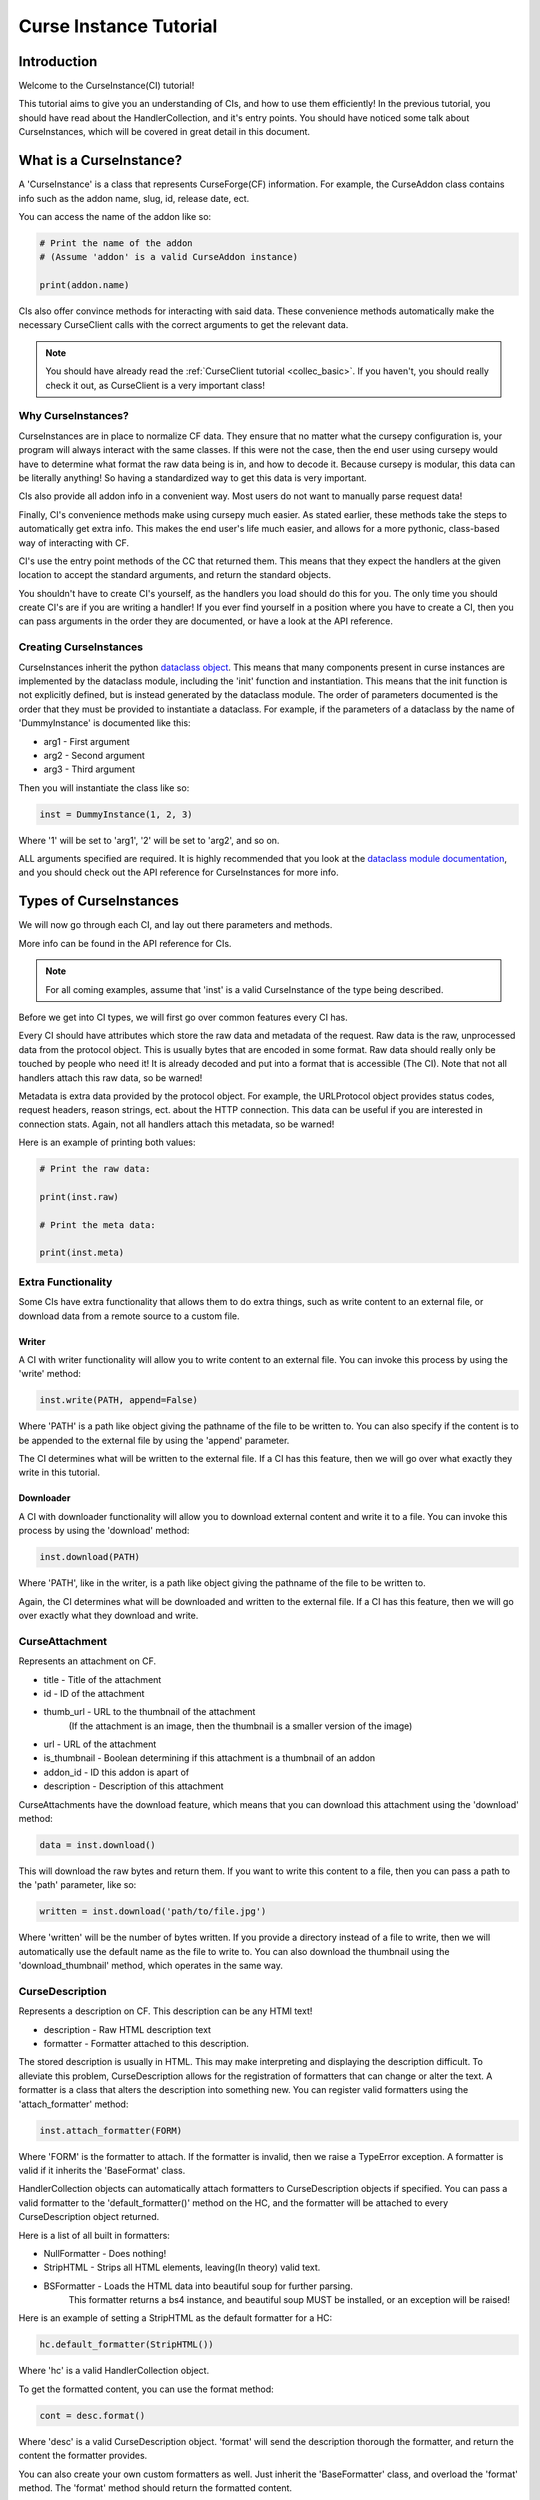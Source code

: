 .. _curse_inst:

=======================
Curse Instance Tutorial
=======================

Introduction
============

Welcome to the CurseInstance(CI) tutorial!

This tutorial aims to give you an understanding of
CIs, and how to use them efficiently!
In the previous tutorial, you should 
have read about the HandlerCollection,
and it's entry points.
You should have noticed some talk about CurseInstances,
which will be covered in great detail in this document.

What is a CurseInstance?
========================

A 'CurseInstance' is a class that represents 
CurseForge(CF) information.
For example, 
the CurseAddon class contains info such as
the addon name, slug, id, release date, ect.

You can access the name of the addon like so:

.. code-block:: python

    # Print the name of the addon
    # (Assume 'addon' is a valid CurseAddon instance)

    print(addon.name)

CIs also offer convince methods for interacting with said data.
These convenience methods automatically make the necessary 
CurseClient calls with the correct arguments to get the relevant data.

.. note::

    You should have already read the :ref:`CurseClient tutorial <collec_basic>`.
    If you haven't, you should really check it out,
    as CurseClient is a very important class!

Why CurseInstances?
-------------------

CurseInstances are in place to normalize CF data.
They ensure that no matter what the cursepy configuration is,
your program will always interact with the same classes.
If this were not the case, 
then the end user using cursepy would have to 
determine what format the raw data being is in,
and how to decode it.
Because cursepy is modular, this data can be literally anything!
So having a standardized way to get this data is very important.

CIs also provide all addon info in a convenient way.
Most users do not want to manually parse request data!

Finally, CI's convenience methods make using cursepy much easier.
As stated earlier, these methods take the steps to automatically 
get extra info.
This makes the end user's life much easier,
and allows for a more pythonic, class-based way
of interacting with CF.

CI's use the entry point methods of the CC that returned them.
This means that they expect the handlers at the given location 
to accept the standard arguments,
and return the standard objects.

You shouldn't have to create CI's yourself,
as the handlers you load should do this for you.
The only time you should create CI's are if you are writing a handler!
If you ever find yourself in a position where you have to create a CI,
then you can pass arguments in the order they are documented,
or have a look at the API reference.

Creating CurseInstances
-----------------------

CurseInstances inherit the python `dataclass object <https://docs.python.org/3/library/dataclasses.html>`_.
This means that many components present in curse instances are implemented by the dataclass module,
including the 'init' function and instantiation.
This means that the init function is not explicitly defined,
but is instead generated by the dataclass module.
The order of parameters documented is the order that they must be provided 
to instantiate a dataclass.
For example, if the parameters of a dataclass by the name of 'DummyInstance' is documented like this:

* arg1 - First argument
* arg2 - Second argument 
* arg3 - Third argument 

Then you will instantiate the class like so:

.. code-block:: python 

    inst = DummyInstance(1, 2, 3)

Where '1' will be set to 'arg1', 
'2' will be set to 'arg2',
and so on.

ALL arguments specified are required.
It is highly recommended that you look at the `dataclass module documentation <https://docs.python.org/3/library/dataclasses.html>`_,
and you should check out the API reference for CurseInstances for more info. 

Types of CurseInstances
=======================

We will now go through each CI,
and lay out there parameters and methods.

More info can be found in the API reference for CIs.

.. note::

    For all coming examples,
    assume that 'inst' is a valid CurseInstance
    of the type being described.

Before we get into CI types,
we will first go over common features every CI has.

Every CI should have attributes which store the raw data and metadata of the request.
Raw data is the raw, unprocessed data from the protocol object.
This is usually bytes that are encoded in some format.
Raw data should really only be touched by people who need it!
It is already decoded and put into a format that is accessible
(The CI).
Note that not all handlers attach this raw data,
so be warned!

Metadata is extra data provided by the protocol object.
For example, the URLProtocol object provides status codes, request headers,
reason strings, ect. about the HTTP connection.
This data can be useful if you are interested in connection stats.
Again, not all handlers attach this metadata, so be warned!

Here is an example of printing both values:

.. code-block::

    # Print the raw data:

    print(inst.raw)

    # Print the meta data:

    print(inst.meta)

Extra Functionality
-------------------

Some CIs have extra functionality 
that allows them to do extra things,
such as write content to an external file,
or download data from a remote source to a custom file.

Writer
______

A CI with writer functionality will allow you to write content 
to an external file.
You can invoke this process by using the 'write' method:

.. code-block:: python

    inst.write(PATH, append=False)

Where 'PATH' is a path like object giving the pathname
of the file to be written to.
You can also specify if the content is to be 
appended to the external file by using the 'append' parameter.

The CI determines what will be written to the external file.
If a CI has this feature,
then we will go over what exactly they write in this tutorial.

Downloader
__________

A CI with downloader functionality will allow 
you to download external content and write it to a file.
You can invoke this process by using the 'download' method:

.. code-block:: python

    inst.download(PATH)

Where 'PATH', like in the writer,
is a path like object giving the pathname of the file to be written to.

Again, the CI determines what will be downloaded and written to the external file.
If a CI has this feature, then we will go over exactly what they download and write.

CurseAttachment
---------------

Represents an attachment on CF.

* title - Title of the attachment
* id - ID of the attachment
* thumb_url - URL to the thumbnail of the attachment
    (If the attachment is an image, then the thumbnail is a smaller version of the image)
* url - URL of the attachment 
* is_thumbnail - Boolean determining if this attachment is a thumbnail of an addon 
* addon_id - ID this addon is apart of 
* description - Description of this attachment 

CurseAttachments have the download feature,
which means that you can download this attachment using the 'download' method:

.. code-block:: python 

    data = inst.download()

This will download the raw bytes and return them.
If you want to write this content to a file,
then you can pass a path to the 'path' parameter, like so:

.. code-block:: python 

    written = inst.download('path/to/file.jpg')

Where 'written' will be the number of bytes written.
If you provide a directory instead of a file to write,
then we will automatically use the default name
as the file to write to.
You can also download the thumbnail using the 'download_thumbnail' method,
which operates in the same way.

CurseDescription
----------------

Represents a description on CF.
This description can be any HTMl text!

* description - Raw HTML description text
* formatter - Formatter attached to this description.

The stored description is usually in HTML.
This may make interpreting and displaying the description difficult.
To alleviate this problem, CurseDescription allows for the registration 
of formatters that can change or alter the text.
A formatter is a class that alters the description into something new.
You can register valid formatters using the 'attach_formatter' method:

.. code-block:: python 

    inst.attach_formatter(FORM)

Where 'FORM' is the formatter to attach.
If the formatter is invalid, then we raise a TypeError exception.
A formatter is valid if it inherits the 'BaseFormat' class.

HandlerCollection objects can automatically attach formatters to
CurseDescription objects if specified.
You can pass a valid formatter to the 'default_formatter()'
method on the HC, and the formatter will be attached
to every CurseDescription object returned.

Here is a list of all built in formatters:

* NullFormatter - Does nothing!
* StripHTML - Strips all HTML elements, leaving(In theory) valid text.
* BSFormatter - Loads the HTML data into beautiful soup for further parsing.
    This formatter returns a bs4 instance, and beautiful soup MUST be installed,
    or an exception will be raised!

Here is an example of setting a StripHTML as the default
formatter for a HC:

.. code-block:: python 

    hc.default_formatter(StripHTML())

Where 'hc' is a valid HandlerCollection object.

To get the formatted content, you can use the format method:

.. code-block:: python

    cont = desc.format()

Where 'desc' is a valid CurseDescription object.
'format' will send the description thorough the formatter,
and return the content the formatter provides.

You can also create your own custom formatters as well.
Just inherit the 'BaseFormatter' class, and overload the 'format' method.
The 'format' method should return the formatted content.

Here is an example of a custom formatter that appends 'Super Slick!' to the end of the description:

.. code-block:: python

    # Import BaseFormat:

    from cursepy.formatters import BaseFormat

    class SuperFormatter(BaseFormat):

        def format(self, data: str) -> str:
            """
            Returns the description, but with 
            'Super Slick!' appended to the end.
            """

            return data + 'Super Slick!'

    # Attach to a CurseDescription object:

    desc.attach_formatter(SuperFormatter())

CurseDescription objects can write content to an external file,
as it has writing functionality. 

CurseAuthor
-----------

Represents an author on CF.

* id - ID of the author 
* name - Name of the author
* url - URL to the authors page 

CurseAuthor classes is not necessary for CF development,
and only acts as extra info if you want it.

CurseGame
---------

Represents a game on CF.

* name - Name of the game
* slug - Slug of the game 
* id - ID of the game 
* support_addons - Boolean determining if the game supports addons
* cat_ids - List of root category ID's associated with the game

The CurseGame instance does not have valid classes representing the root level catagories,
only there ID's.
If you want to retrieve the objects that represent the catagories,
you can use the 'categories' method to retrieve category info like so:

.. code-block:: python

    cats = inst.catagories()

This will return a tuple of CurseCatagories objects representing each root category.

CurseCategory
-------------

Represents a CurseCategory,
and provides methods for getting sub and parent catagories.

* id - ID of the catagory
* game_id - ID of the game the category is associated with 
* name - Name of the category
* root_id - ID of this objects root category(None if there is no root ID)
* parent_id - ID of this objects parent category(None if there is no root ID)
* icon - Icon of the category(CurseAttachment)
* date - Date this category was created

If you read the intro tutorial
(You did read the into tutorial right?),
then you will know that catagories can have
parent and sub-catagories.
CurseCategory objects have methods for traveling
though the hierarchy,
and each returns CurseCategory objects representing
these catagories.

'sub_categories()' returns a tuple of 
CurseCategory objects representing each sub-category,
returns an empty tuple if there is no sub-categories.

'parent_category()' returns a CurseCategory object 
representing the parent category, returns
None if there is no root category.

'root_category()' returns a CurseCategory object 
representing the root category, returns
None if there is no root category.

CurseAddon also makes searching a breeze.
We automatically provide the correct game and category ID's.
Users can provide a 'SearchParameter' object for 
fine-tuning the search operation.

You can use the 'search' method to get a list of valid addons.
You can also use the 'iter_search' method to iterate 
over each addon. 

.. note::
    If you need a primer on searching,
    check out the :ref:`CurseClient Tutorial <search>`.

CurseAddon 
----------

Represents an addon on CurseForge.

* name - Name of the addon 
* slug - Slug of the addon 
* summary - Summary of the addon(Not a full description, 
* url - URL of the addon page 
* lang - Language of the addon
* date_created - Date this addon was created 
* date_modified - Date this addon was last modified 
* date_release - Date the addons latest release 
* ID - ID of this addon 
* download_count - Number of times this addon has been downloaded
* game_id - ID of the game this addon is in 
* available - Boolean determining if the addon is available 
* experimental - Boolean determining if the addon is experimental 
* authors - Tuple of CurseAuthor instances for this addon
* attachments - Tuple of CurseAttachments associated with the object 
* category_id - ID of the category this addon is in 
* is_featured - Boolean determining if this addon is featured 
* popularity_score - Float representing this popularity score(Most likely used for ranking)
* popularity_rank - int representing the addon game's popularity 
* game_name - Name of the game 

CurseAddon objects do not keep the description info!
A special call must be made to retrieve this.
CurseAddon offers a property that that can retrieve the description 
as a CurseDescription object:

.. code-block:: python

    desc = inst.description 

You can get the files associated with this addon by using the 'file' method:

.. code-block:: python 

    file = inst.file(ID)

Where ID is the ID of the file to retrieve.
This method returns a CurseFile object representing the files
(We will go over CurseFile objects later in this tutorial!).
If you want a list of all files associated with the addon, 
you can use the 'files()' method,
which returns a tuple of CurseFile objects.

You can retrieve the CurseGame object representing the game
this addon is apart of using the 'game' method. You can also get a CurseCategory 
object representing the category this addon is apart of
by using the 'category' method:

.. code-block:: python 

    # Get the game:

    game = inst.game()

    # Get the category:

    cat = inst.category()

CurseFile 
---------

Represents a file on CF.

* id - ID of the file 
* addon_id - ID of the addon this file is apart of 
* display_name - Display name of the file 
* file_name - File name of the file
* date - Date the file was uploaded
* download_url - Download URL of the file 
* length - Length in bytes of the file 
* version - Version of the game needed to work this file 
* dependencies - Tuple of dependencies for this file 

To get the changelog of the file,
you can use the 'changelog' property:

.. code-block:: python 

    desc = inst.changelog 

This will return a CurseCategory object representing the description.
As stated earlier, 
CI's use the entry point methods of the HC that returned them.
This means that the CurseDescription object will have the default formatter 
attached to it.

If you want all dependencies for this file,
then you can find them under the 'dependencies' parameter.
You can also get dependencies by using the 'get_dependencies()' method:

.. code-block:: python

    deps = inst.get_dependencies()

You can also pass 'required=True' to get only required dependencies,
and 'optional=True' to get only optional dependencies.

You can also get the 'get_addon()' method to retrieve a CurseAddon 
object representing the addon this file is attached to.

The CurseFile class also has download functionality.
You can use the 'download()' method to download this 
file.

CurseDependency
---------------

Represents a file dependency on CF.

* id - ID of the dependency
* addon_id - ID of the addon this dependency is apart of
* file_id - ID of the file this dependency is apart of
* type - Type of the dependency, an int determining if the dependency is required or optional
* required - Boolean determining if the dependency is required

To determine if the dependency is required, you can use the 'required' parameter.
You can also compare the type of the dependency with the 'REQUIRED' and 'OPTIONAL' constants.

To get the addon and addon file this dependency is a member of,
you can use the 'addon()' and 'file()' methods.

Sometimes, the CurseDependency will have limited information.
This can happen when you use the ForgeSVC handlers and get all addon files.
In this case, the CurseDependency will have limited information,
where the 'id' and 'file_id' will be None.
This is a limitation of the ForgeSVC backend, not cursepy.

Conclusion 
==========

That concludes this tutorial on CurseInstance objects!
If you have any other questions about the intricacies
of CurseInstances, then you should check out the API Reference!
